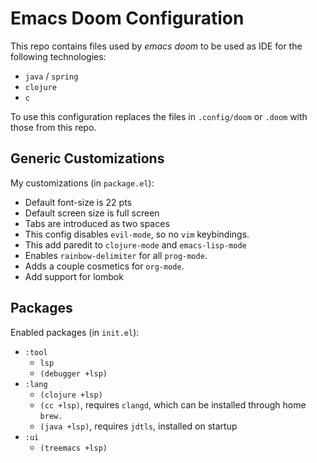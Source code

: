 * Emacs Doom Configuration

This repo contains files used by /emacs doom/ to be used as IDE for the following technologies:

- ~java~ / ~spring~
- ~clojure~
- ~c~

To use this configuration replaces the files in ~.config/doom~ or ~.doom~ with those from this repo.

** Generic Customizations
My customizations (in ~package.el~):
- Default font-size is 22 pts
- Default screen size is full screen
- Tabs are introduced as two spaces
- This config disables ~evil-mode~, so no ~vim~ keybindings.
- This add paredit to ~clojure-mode~ and ~emacs-lisp-mode~
- Enables ~rainbow-delimiter~ for all ~prog-mode~.
- Adds a couple cosmetics for ~org-mode~.
- Add support for lombok

** Packages
Enabled packages (in ~init.el~):
- ~:tool~
  - ~lsp~
  - ~(debugger +lsp)~
- ~:lang~
  - ~(clojure +lsp)~
  - ~(cc +lsp)~, requires ~clangd~, which can be installed through home ~brew.~
  - ~(java +lsp)~, requires ~jdtls~, installed on startup
- ~:ui~
  - ~(treemacs +lsp)~
